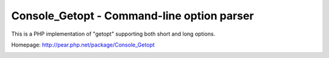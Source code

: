 *******************************************
Console_Getopt - Command-line option parser
*******************************************

This is a PHP implementation of "getopt" supporting both short and long options.

Homepage: http://pear.php.net/package/Console_Getopt

.. image:: https://travis-ci.org/pear/Console_Getopt.svg?branch=master
    :target: https://travis-ci.org/pear/Console_Getopt
